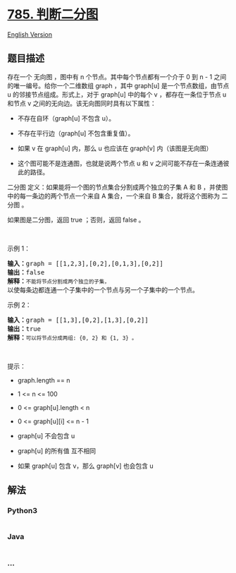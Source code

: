 * [[https://leetcode-cn.com/problems/is-graph-bipartite][785.
判断二分图]]
  :PROPERTIES:
  :CUSTOM_ID: 判断二分图
  :END:
[[./solution/0700-0799/0785.Is Graph Bipartite/README_EN.org][English
Version]]

** 题目描述
   :PROPERTIES:
   :CUSTOM_ID: 题目描述
   :END:

#+begin_html
  <!-- 这里写题目描述 -->
#+end_html

存在一个 无向图 ，图中有 n 个节点。其中每个节点都有一个介于 0 到 n - 1
之间的唯一编号。给你一个二维数组 graph ，其中 graph[u]
是一个节点数组，由节点 u 的邻接节点组成。形式上，对于 graph[u] 中的每个
v ，都存在一条位于节点 u 和节点 v
之间的无向边。该无向图同时具有以下属性：

#+begin_html
  <ul>
#+end_html

#+begin_html
  <li>
#+end_html

不存在自环（graph[u] 不包含 u）。

#+begin_html
  </li>
#+end_html

#+begin_html
  <li>
#+end_html

不存在平行边（graph[u] 不包含重复值）。

#+begin_html
  </li>
#+end_html

#+begin_html
  <li>
#+end_html

如果 v 在 graph[u] 内，那么 u 也应该在 graph[v] 内（该图是无向图）

#+begin_html
  </li>
#+end_html

#+begin_html
  <li>
#+end_html

这个图可能不是连通图，也就是说两个节点 u 和 v
之间可能不存在一条连通彼此的路径。

#+begin_html
  </li>
#+end_html

#+begin_html
  </ul>
#+end_html

#+begin_html
  <p>
#+end_html

二分图 定义：如果能将一个图的节点集合分割成两个独立的子集 A 和 B
，并使图中的每一条边的两个节点一个来自 A 集合，一个来自 B
集合，就将这个图称为 二分图 。

#+begin_html
  </p>
#+end_html

#+begin_html
  <p>
#+end_html

如果图是二分图，返回 true ；否则，返回 false 。

#+begin_html
  </p>
#+end_html

#+begin_html
  <p>
#+end_html

 

#+begin_html
  </p>
#+end_html

#+begin_html
  <p>
#+end_html

示例 1：

#+begin_html
  </p>
#+end_html

#+begin_html
  <pre>
  <strong>输入：</strong>graph = [[1,2,3],[0,2],[0,1,3],[0,2]]
  <strong>输出：</strong>false
  <strong>解释：</strong><code>不能将节点分割成两个独立的子集，</code>以使每条边都连通一个子集中的一个节点与另一个子集中的一个节点。</pre>
#+end_html

#+begin_html
  <p>
#+end_html

示例 2：

#+begin_html
  </p>
#+end_html

#+begin_html
  <pre>
  <strong>输入：</strong>graph = [[1,3],[0,2],[1,3],[0,2]]
  <strong>输出：</strong>true
  <strong>解释：</strong><code>可以将节点分成两组: {0, 2} 和 {1, 3} 。</code></pre>
#+end_html

#+begin_html
  <p>
#+end_html

 

#+begin_html
  </p>
#+end_html

#+begin_html
  <p>
#+end_html

提示：

#+begin_html
  </p>
#+end_html

#+begin_html
  <ul>
#+end_html

#+begin_html
  <li>
#+end_html

graph.length == n

#+begin_html
  </li>
#+end_html

#+begin_html
  <li>
#+end_html

1 <= n <= 100

#+begin_html
  </li>
#+end_html

#+begin_html
  <li>
#+end_html

0 <= graph[u].length < n

#+begin_html
  </li>
#+end_html

#+begin_html
  <li>
#+end_html

0 <= graph[u][i] <= n - 1

#+begin_html
  </li>
#+end_html

#+begin_html
  <li>
#+end_html

graph[u] 不会包含 u

#+begin_html
  </li>
#+end_html

#+begin_html
  <li>
#+end_html

graph[u] 的所有值 互不相同

#+begin_html
  </li>
#+end_html

#+begin_html
  <li>
#+end_html

如果 graph[u] 包含 v，那么 graph[v] 也会包含 u

#+begin_html
  </li>
#+end_html

#+begin_html
  </ul>
#+end_html

** 解法
   :PROPERTIES:
   :CUSTOM_ID: 解法
   :END:

#+begin_html
  <!-- 这里可写通用的实现逻辑 -->
#+end_html

#+begin_html
  <!-- tabs:start -->
#+end_html

*** *Python3*
    :PROPERTIES:
    :CUSTOM_ID: python3
    :END:

#+begin_html
  <!-- 这里可写当前语言的特殊实现逻辑 -->
#+end_html

#+begin_src python
#+end_src

*** *Java*
    :PROPERTIES:
    :CUSTOM_ID: java
    :END:

#+begin_html
  <!-- 这里可写当前语言的特殊实现逻辑 -->
#+end_html

#+begin_src java
#+end_src

*** *...*
    :PROPERTIES:
    :CUSTOM_ID: section
    :END:
#+begin_example
#+end_example

#+begin_html
  <!-- tabs:end -->
#+end_html

